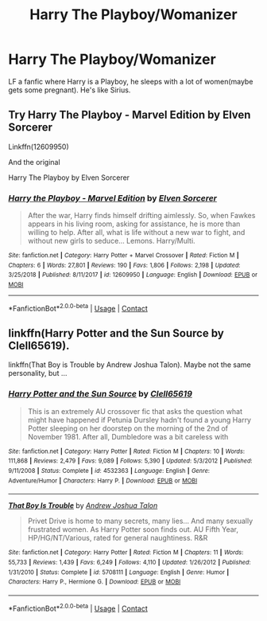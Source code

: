 #+TITLE: Harry The Playboy/Womanizer

* Harry The Playboy/Womanizer
:PROPERTIES:
:Author: 40Charlie
:Score: 7
:DateUnix: 1605234284.0
:DateShort: 2020-Nov-13
:FlairText: Request
:END:
LF a fanfic where Harry is a Playboy, he sleeps with a lot of women(maybe gets some pregnant). He's like Sirius.


** Try Harry The Playboy - Marvel Edition by Elven Sorcerer

Linkffn(12609950)

And the original

Harry The Playboy by Elven Sorcerer
:PROPERTIES:
:Author: reddog44mag
:Score: 1
:DateUnix: 1605241472.0
:DateShort: 2020-Nov-13
:END:

*** [[https://www.fanfiction.net/s/12609950/1/][*/Harry the Playboy - Marvel Edition/*]] by [[https://www.fanfiction.net/u/5698015/Elven-Sorcerer][/Elven Sorcerer/]]

#+begin_quote
  After the war, Harry finds himself drifting aimlessly. So, when Fawkes appears in his living room, asking for assistance, he is more than willing to help. After all, what is life without a new war to fight, and without new girls to seduce... Lemons. Harry/Multi.
#+end_quote

^{/Site/:} ^{fanfiction.net} ^{*|*} ^{/Category/:} ^{Harry} ^{Potter} ^{+} ^{Marvel} ^{Crossover} ^{*|*} ^{/Rated/:} ^{Fiction} ^{M} ^{*|*} ^{/Chapters/:} ^{6} ^{*|*} ^{/Words/:} ^{27,801} ^{*|*} ^{/Reviews/:} ^{190} ^{*|*} ^{/Favs/:} ^{1,806} ^{*|*} ^{/Follows/:} ^{2,198} ^{*|*} ^{/Updated/:} ^{3/25/2018} ^{*|*} ^{/Published/:} ^{8/11/2017} ^{*|*} ^{/id/:} ^{12609950} ^{*|*} ^{/Language/:} ^{English} ^{*|*} ^{/Download/:} ^{[[http://www.ff2ebook.com/old/ffn-bot/index.php?id=12609950&source=ff&filetype=epub][EPUB]]} ^{or} ^{[[http://www.ff2ebook.com/old/ffn-bot/index.php?id=12609950&source=ff&filetype=mobi][MOBI]]}

--------------

*FanfictionBot*^{2.0.0-beta} | [[https://github.com/FanfictionBot/reddit-ffn-bot/wiki/Usage][Usage]] | [[https://www.reddit.com/message/compose?to=tusing][Contact]]
:PROPERTIES:
:Author: FanfictionBot
:Score: 1
:DateUnix: 1605241492.0
:DateShort: 2020-Nov-13
:END:


** linkffn(Harry Potter and the Sun Source by Clell65619).

linkffn(That Boy is Trouble by Andrew Joshua Talon). Maybe not the same personality, but ...
:PROPERTIES:
:Author: steve_wheeler
:Score: 1
:DateUnix: 1605242711.0
:DateShort: 2020-Nov-13
:END:

*** [[https://www.fanfiction.net/s/4532363/1/][*/Harry Potter and the Sun Source/*]] by [[https://www.fanfiction.net/u/1298529/Clell65619][/Clell65619/]]

#+begin_quote
  This is an extremely AU crossover fic that asks the question what might have happened if Petunia Dursley hadn't found a young Harry Potter sleeping on her doorstep on the morning of the 2nd of November 1981. After all, Dumbledore was a bit careless with
#+end_quote

^{/Site/:} ^{fanfiction.net} ^{*|*} ^{/Category/:} ^{Harry} ^{Potter} ^{*|*} ^{/Rated/:} ^{Fiction} ^{M} ^{*|*} ^{/Chapters/:} ^{10} ^{*|*} ^{/Words/:} ^{111,868} ^{*|*} ^{/Reviews/:} ^{2,479} ^{*|*} ^{/Favs/:} ^{9,089} ^{*|*} ^{/Follows/:} ^{5,390} ^{*|*} ^{/Updated/:} ^{5/3/2012} ^{*|*} ^{/Published/:} ^{9/11/2008} ^{*|*} ^{/Status/:} ^{Complete} ^{*|*} ^{/id/:} ^{4532363} ^{*|*} ^{/Language/:} ^{English} ^{*|*} ^{/Genre/:} ^{Adventure/Humor} ^{*|*} ^{/Characters/:} ^{Harry} ^{P.} ^{*|*} ^{/Download/:} ^{[[http://www.ff2ebook.com/old/ffn-bot/index.php?id=4532363&source=ff&filetype=epub][EPUB]]} ^{or} ^{[[http://www.ff2ebook.com/old/ffn-bot/index.php?id=4532363&source=ff&filetype=mobi][MOBI]]}

--------------

[[https://www.fanfiction.net/s/5708111/1/][*/That Boy Is Trouble/*]] by [[https://www.fanfiction.net/u/6754/Andrew-Joshua-Talon][/Andrew Joshua Talon/]]

#+begin_quote
  Privet Drive is home to many secrets, many lies... And many sexually frustrated women. As Harry Potter soon finds out. AU Fifth Year, HP/HG/NT/Various, rated for general naughtiness. R&R
#+end_quote

^{/Site/:} ^{fanfiction.net} ^{*|*} ^{/Category/:} ^{Harry} ^{Potter} ^{*|*} ^{/Rated/:} ^{Fiction} ^{M} ^{*|*} ^{/Chapters/:} ^{11} ^{*|*} ^{/Words/:} ^{55,733} ^{*|*} ^{/Reviews/:} ^{1,439} ^{*|*} ^{/Favs/:} ^{6,249} ^{*|*} ^{/Follows/:} ^{4,110} ^{*|*} ^{/Updated/:} ^{1/26/2012} ^{*|*} ^{/Published/:} ^{1/31/2010} ^{*|*} ^{/Status/:} ^{Complete} ^{*|*} ^{/id/:} ^{5708111} ^{*|*} ^{/Language/:} ^{English} ^{*|*} ^{/Genre/:} ^{Humor} ^{*|*} ^{/Characters/:} ^{Harry} ^{P.,} ^{Hermione} ^{G.} ^{*|*} ^{/Download/:} ^{[[http://www.ff2ebook.com/old/ffn-bot/index.php?id=5708111&source=ff&filetype=epub][EPUB]]} ^{or} ^{[[http://www.ff2ebook.com/old/ffn-bot/index.php?id=5708111&source=ff&filetype=mobi][MOBI]]}

--------------

*FanfictionBot*^{2.0.0-beta} | [[https://github.com/FanfictionBot/reddit-ffn-bot/wiki/Usage][Usage]] | [[https://www.reddit.com/message/compose?to=tusing][Contact]]
:PROPERTIES:
:Author: FanfictionBot
:Score: 1
:DateUnix: 1605242738.0
:DateShort: 2020-Nov-13
:END:
